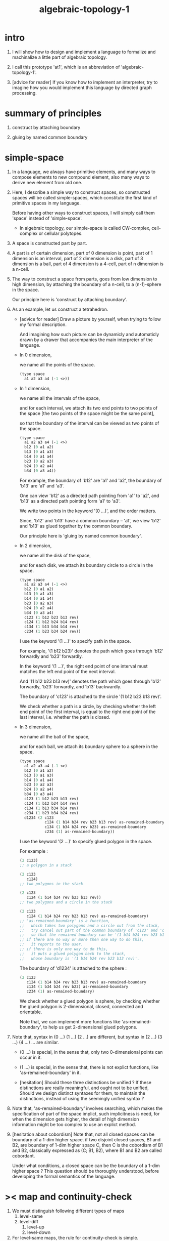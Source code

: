 #+title: algebraic-topology-1

* intro

  1. I will show how to design and implement a language
     to formalize and machinalize
     a little part of algebraic topology.

  2. I call this prototype 'at1',
     which is an abbreviation of 'algebraic-topology-1'.

  3. [advice for reader]
     If you know how to implement an interpreter,
     try to imagine how you would implement this language
     by directed graph processing.

* summary of principles

  1. construct by attaching boundary

  2. gluing by named common boundary

* simple-space

  1. In a language, we always have primitive elements,
     and many ways to compose elements to new compound element,
     also many ways to derive new element from old one.

  2. Here, I describe a simple way to construct spaces,
     so constructed spaces will be called simple-spaces,
     which constitute the first kind of primitive spaces in my language.

     Before having other ways to construct spaces,
     I will simply call them 'space' instead of 'simple-space'.

     - In algebraic topology,
       our simple-space is called
       CW-complex, cell-complex or cellular polytopes.

  3. A space is constructed part by part.

  4. A part is of certain dimension,
     part of 0 dimension is point,
     part of 1 dimension is an interval,
     part of 2 dimension is a disk,
     part of 3 dimension is a ball,
     part of 4 dimension is a 4-cell,
     part of n dimension is a n-cell.

  5. The way to construct a space from parts,
     goes from low dimension to high dimension,
     by attaching the boundary of a n-cell,
     to a (n-1)-sphere in the space.

     Our principle here is 'construct by attaching boundary'.

  6. As an example, let us construct a tetrahedron.

     - [advice for reader]
       Draw a picture by yourself, when trying to follow
       my formal description.

       And imagining how such picture can be dynamicly
       and automaticly drawn by a drawer that
       accompanies the main interpreter of the language.

     - In 0 dimension,

       we name all the points of the space.

       #+begin_src scheme
       (type space
         a1 a2 a3 a4 (-1 <>))
       #+end_src

     - In 1 dimension,

       we name all the intervals of the space,

       and for each interval,
       we attach its two end points to two points of the space
       [the two points of the space might be the same point],

       so that the boundary of the interval
       can be viewed as two points of the space.

       #+begin_src scheme
       (type space
         a1 a2 a3 a4 (-1 <>)
         b12 (0 a1 a2)
         b13 (0 a1 a3)
         b14 (0 a1 a4)
         b23 (0 a2 a3)
         b24 (0 a2 a4)
         b34 (0 a3 a4))
       #+end_src

       For example, the boundary of 'b12' are 'a1' and 'a2',
       the boundary of 'b13' are 'a1' and 'a3'.

       One can view 'b12' as a directed path pointing from 'a1' to 'a2',
       and 'b13' as a directed path pointing form 'a1' to 'a3'.

       We write two points in the keyword '(0 ...)',
       and the order matters.

       Since, 'b12' and 'b13' have a common boundary -- 'a1',
       we view 'b12' and 'b13' as glued together by the common boundary.

       Our principle here is 'gluing by named common boundary'.

     - In 2 dimension,

       we name all the disk of the space,

       and for each disk,
       we attach its boundary circle to a circle in the space.

       #+begin_src scheme
       (type space
         a1 a2 a3 a4 (-1 <>)
         b12 (0 a1 a2)
         b13 (0 a1 a3)
         b14 (0 a1 a4)
         b23 (0 a2 a3)
         b24 (0 a2 a4)
         b34 (0 a3 a4)
         c123 (1 b12 b23 b13 rev)
         c124 (1 b12 b24 b14 rev)
         c134 (1 b13 b34 b14 rev)
         c234 (1 b23 b34 b24 rev))
       #+end_src

       I use the keyword '(1 ...)' to specify path in the space.

       For example, '(1 b12 b23)' denotes
       the path which goes through 'b12' forwardly and 'b23' forwardly.

       In the keyword '(1 ...)',
       the right end point of one interval must matches
       the left end point of the next interval.

       And '(1 b12 b23 b13 rev)' denotes the path which
       goes through 'b12' forwardly, 'b23' forwardly, and 'b13' backwardly.

       The boundary of 'c123' is attached to the circle '(1 b12 b23 b13 rev)'.

       We check whether a path is a circle,
       by checking whether the left end point of the first interval,
       is equal to the right end point of the last interval,
       i.e. whether the path is closed.

     - In 3 dimension,

       we name all the ball of the space,

       and for each ball,
       we attach its boundary sphere to a sphere in the space.

       #+begin_src scheme
       (type space
         a1 a2 a3 a4 (-1 <>)
         b12 (0 a1 a2)
         b13 (0 a1 a3)
         b14 (0 a1 a4)
         b23 (0 a2 a3)
         b24 (0 a2 a4)
         b34 (0 a3 a4)
         c123 (1 b12 b23 b13 rev)
         c124 (1 b12 b24 b14 rev)
         c134 (1 b13 b34 b14 rev)
         c234 (1 b23 b34 b24 rev)
         d1234 (2 c123
                  c124 (1 b14 b24 rev b23 b13 rev) as-remained-boundary
                  c134 (1 b34 b24 rev b23) as-remained-boundary
                  c234 (1) as-remained-boundary))
       #+end_src

       I use the keyword '(2 ...)' to specify glued polygon in the space.

       For example :
       #+begin_src scheme
       (2 c123)
       ;; a polygon in a stack

       (2 c123
          c124)
       ;; two polygons in the stack

       (2 c123
          c124 (1 b14 b24 rev b23 b13 rev))
       ;; two polygons and a circle in the stack

       (2 c123
          c124 (1 b14 b24 rev b23 b13 rev) as-remained-boundary)
       ;; 'as-remained-boundary' is a function,
       ;;   which takes two polygons and a circle out from the stack,
       ;;   try cancel out part of the common boundary of 'c123' and 'c124',
       ;;   so that the remained boundary can be '(1 b14 b24 rev b23 b13 rev)'.
       ;; if there are no way or more then one way to do this,
       ;;   it reports to the user.
       ;; if there is only one way to do this,
       ;;   it puts a glued polygon back to the stack,
       ;;   whose boundary is '(1 b14 b24 rev b23 b13 rev)'.
       #+end_src

       The boundary of 'd1234' is attached to the sphere :
       #+begin_src scheme
       (2 c123
          c124 (1 b14 b24 rev b23 b13 rev) as-remained-boundary
          c134 (1 b34 b24 rev b23) as-remained-boundary
          c234 (1) as-remained-boundary)
       #+end_src

       We check whether a glued polygon is sphere,
       by checking whether the glued polygon is
       2-dimensional, closed, connected and orientable.

       Note that, we can implement more functions like 'as-remained-boundary',
       to help us get 2-dimensional glued polygons.

  7. Note that, syntax in (0 ...) (1 ...) (2 ...) are different,
     but syntax in (2 ...) (3 ...) (4 ...) ... are similar.

     - (0 ...) is special, in the sense that,
       only two 0-dimensional points can occur in it.

     - (1 ...) is special, in the sense that,
       there is not explict functions, like 'as-remained-boundary' in it.

     - [hesitation]
       Should these three distinctions be unified ?
       If these distinctions are really meaningful,
       and ought not to be unified,
       Should we design distinct syntaxes for them,
       to maintain the distinctions,
       instead of using the seemingly unified syntax ?

  8. Note that, 'as-remained-boundary' involves searching,
     which makes the specification of part of the space implict,
     such implicitness is need, for when the dimension gets higher,
     the detail of high dimension information might be too complex
     to use an explict method.

  9. [hesitation about cobordism]
     Note that, not all closed spaces
     can be boundary of a 1-dim higher space.
     if two disjoint closed spaces, B1 and B2, are boundary of
     1-dim higher space C, then C is the cobordism of B1 and B2,
     classically expressed as (C; B1, B2),
     where B1 and B2 are called cobordant.

     Under what conditions, a closed space can be
     the boundary of a 1-dim higher space ?
     This question should be thoroughly understood,
     before developing the formal semantics of the language.

* >< map and continuity-check

  1. We must distinguish following different types of maps
     1. level-same
     2. level-diff
        1. level-up
        2. level-down

  2. For level-same maps, the rule for continuity-check is simple.

